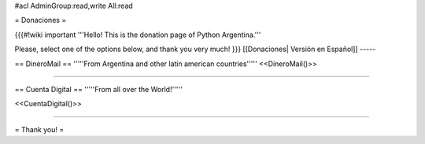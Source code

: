 #acl AdminGroup:read,write All:read

= Donaciones =


{{{#!wiki important
'''Hello! This is the donation page of Python Argentina.'''

Please, select one of the options below, and thank you very much!
}}}
[[Donaciones| Versión en Español]]
-----

== DineroMail ==
'''''From Argentina and other latin american countries'''''
<<DineroMail()>>

-----

== Cuenta Digital ==
'''''From all over the World!'''''

<<CuentaDigital()>>

-----



= Thank you! =
